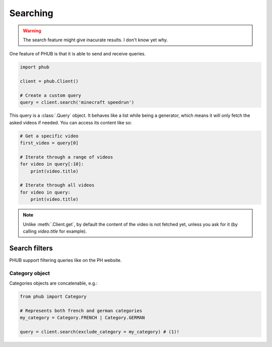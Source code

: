 Searching
=========

.. warning::

    The search feature might give inacurate results.
    I don't know yet why.

One feature of PHUB is that it is able to
send and receive queries.

.. code-block:: python

    import phub

    client = phub.Client()

    # Create a custom query
    query = client.search('minecraft speedrun')

This query is a :class:`.Query` object.
It behaves like a list while being a generator,
which means it will only fetch the asked videos
if needed. You can access its content like so:

.. code-block:: python

    # Get a specific video
    first_video = query[0]

    # Iterate through a range of videos
    for video in query[:10]:
        print(video.title)
    
    # Iterate through all videos 
    for video in query:
        print(video.title)

.. note:: Unlike :meth:`.Client.get`, by default the content
    of the video is not fetched yet, unless you ask for it
    (by calling `video.title` for example).

Search filters
--------------

PHUB support filtering queries like on the PH website.

.. automethod:: phub.core.Client.search

Category object
^^^^^^^^^^^^^^^

Categories objects are concatenable, e.g.:

.. code-block:: python

    from phub import Category

    # Represents both french and german categories
    my_category = Category.FRENCH | Category.GERMAN

    query = client.search(exclude_category = my_category) # (1)!

.. code-annotations::
    #. Pornhub doesn't support searching through multiple categories at once, so you can use this feature only with :atth:`exclude_category` and not :attr:`category`.
